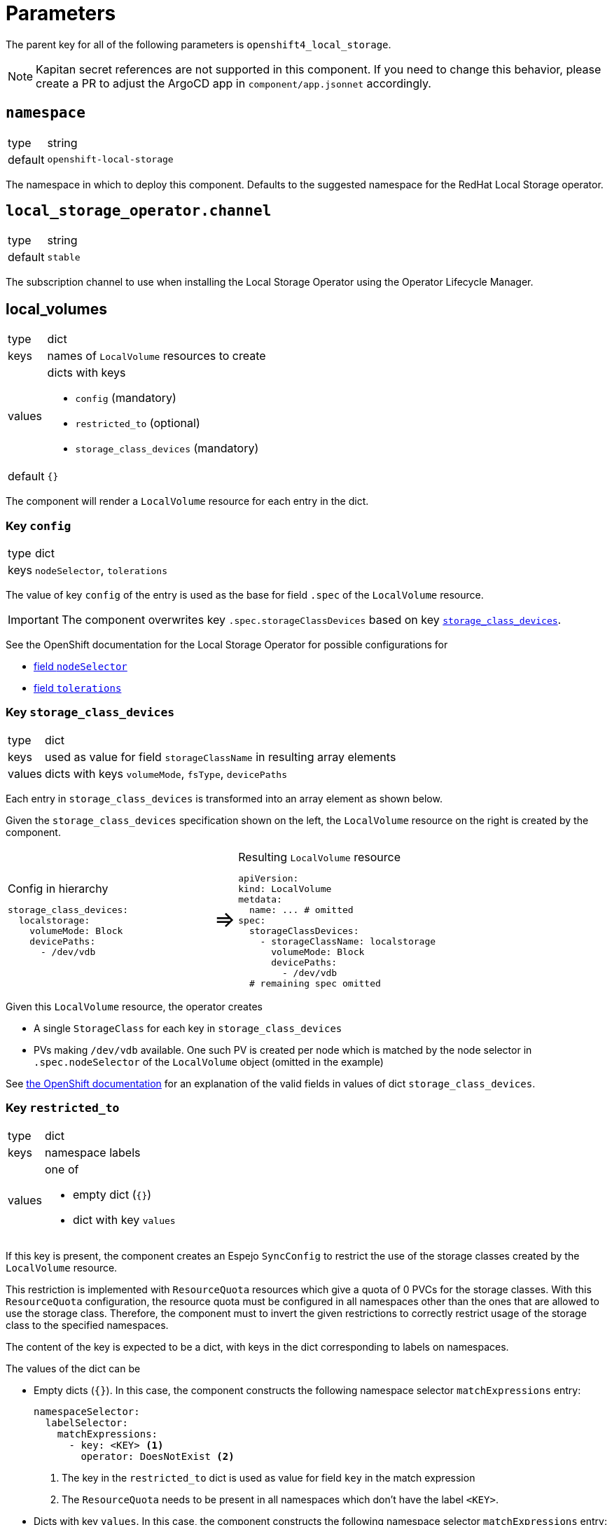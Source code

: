 = Parameters

The parent key for all of the following parameters is `openshift4_local_storage`.

[NOTE]
====
Kapitan secret references are not supported in this component.
If you need to change this behavior, please create a PR to adjust the ArgoCD app in `component/app.jsonnet` accordingly.
====

== `namespace`

[horizontal]
type:: string
default:: `openshift-local-storage`

The namespace in which to deploy this component.
Defaults to the suggested namespace for the RedHat Local Storage operator.

== `local_storage_operator.channel`

[horizontal]
type:: string
default:: `stable`

The subscription channel to use when installing the Local Storage Operator using the Operator Lifecycle Manager.

== local_volumes

[horizontal]
type:: dict
keys:: names of `LocalVolume` resources to create
values:: dicts with keys
* `config` (mandatory)
* `restricted_to` (optional)
* `storage_class_devices` (mandatory)
default::  `{}`

The component will render a `LocalVolume` resource for each entry in the dict.

=== Key `config`

[horizontal]
type:: dict
keys:: `nodeSelector`, `tolerations`

The value of key `config` of the entry is used as the base for field `.spec` of the `LocalVolume` resource.

IMPORTANT: The component overwrites key `.spec.storageClassDevices` based on key <<_key_storage_class_devices,`storage_class_devices`>>.

See the OpenShift documentation for the Local Storage Operator for possible configurations for

* https://docs.openshift.com/container-platform/latest/storage/persistent_storage/persistent-storage-local.html#local-volume-cr_persistent-storage-local[field `nodeSelector`]
* https://docs.openshift.com/container-platform/latest/storage/persistent_storage/persistent-storage-local.html#local-tolerations_persistent-storage-local[field `tolerations`]

=== Key `storage_class_devices`

[horizontal]
type:: dict
keys:: used as value for field `storageClassName` in resulting array elements
values:: dicts with keys `volumeMode`, `fsType`, `devicePaths`


Each entry in `storage_class_devices` is transformed into an array element as shown below.

Given the `storage_class_devices` specification shown on the left, the `LocalVolume` resource on the right is created by the component.

// don't look at this too closely, except when it's rendered -SG,2021-07-06.
[cols=".^9,.^1,.^11",grid="none"]
|===
a|
.Config in hierarchy
[source,yaml]
----
storage_class_devices:
  localstorage:
    volumeMode: Block
    devicePaths:
      - /dev/vdb
----
a|pass:[<span style="font-size: 200%">&#8658;</span>]
a|
.Resulting `LocalVolume` resource
[source,yaml]
----
apiVersion:
kind: LocalVolume
metdata:
  name: ... # omitted
spec:
  storageClassDevices:
    - storageClassName: localstorage
      volumeMode: Block
      devicePaths:
        - /dev/vdb
  # remaining spec omitted
----
|===

Given this `LocalVolume` resource, the operator creates

* A single `StorageClass` for each key in `storage_class_devices`
* PVs making `/dev/vdb` available.
One such PV is created per node which is matched by the node selector in `.spec.nodeSelector` of the `LocalVolume` object (omitted in the example)

See https://docs.openshift.com/container-platform/latest/storage/persistent_storage/persistent-storage-local.html#local-volume-cr_persistent-storage-local[the OpenShift documentation] for an explanation of the valid fields in values of dict `storage_class_devices`.

=== Key `restricted_to`

[horizontal]
type:: dict
keys:: namespace labels
values:: one of
* empty dict (`{}`)
* dict with key `values`

If this key is present, the component creates an Espejo `SyncConfig` to restrict the use of the storage classes created by the `LocalVolume` resource.

This restriction is implemented with `ResourceQuota` resources which give a quota of 0 PVCs for the storage classes.
With this `ResourceQuota` configuration, the resource quota must be configured in all namespaces other than the ones that are allowed to use the storage class.
Therefore, the component must to invert the given restrictions to correctly restrict usage of the storage class to the specified namespaces.

The content of the key is expected to be a dict, with keys in the dict corresponding to labels on namespaces.

The values of the dict can be

* Empty dicts (`{}`).
In this case, the component constructs the following namespace selector `matchExpressions` entry:
+
[source,yaml]
----
namespaceSelector:
  labelSelector:
    matchExpressions:
      - key: <KEY> <1>
        operator: DoesNotExist <2>
----
<1> The key in the `restricted_to` dict is used as value for field `key` in the match expression
<2> The `ResourceQuota` needs to be present in all namespaces which don't have the label `<KEY>`.

* Dicts with key `values`.
In this case, the component constructs the following namespace selector `matchExpressions` entry:
+
[source,yaml]
----
namespaceSelector:
  labelSelector:
    matchExpressions:
      - key: <KEY> <1>
        operator: NotIn <2>
        values: < restricted_to[KEY].values > <3>
----
<1> The key in the `restricted_to` dict is used as value for field `key` in the match expression
<2> The `ResourceQuota` needs to be present in all namespaces which don't have the label `<KEY>`.
<3> The contents of field `values`.


== Example configuration

This example configuration shows how to present device `/dev/vdb` on all nodes with label `node-role.kubernetes.io/storage` as a PV with `volumeMode=Block` and storage class `localblock-storage`.

The example restricts the use of the resulting storage class `localblock-storage` to namespaces labelled with `argocd.argoproj.io/instance=rook-ceph`.

[source,yaml]
----
parameters:
  openshift4_local_storage:
    local_volumes:
      # Create a `LocalVolume` resource named `storagevolumes`
      storagevolumes:
        # Restrict usage of the resulting storage class to namespaces
        # labelled with `argocd.argoproj.io/instance=rook-ceph`.
        restricted_to:
          argocd.argoproj.io/instance:
            values:
              - rook-ceph
        # Present `/dev/vdb` on nodes selected by the node selector
        # (see below) as PV with `volumeMode=Block` and storage class
        # `localblock-storage`
        storage_class_devices:
          localblock-storage:
            volumeMode: Block
            devicePaths:
              - /dev/vdb
        config:
          # Ensure the resulting manager pods can run on nodes tainted
          # with `storagenode=True:NoSchedule`
          tolerations:
            - key: storagenode
              operator: Exists
          # Restrict resulting pods to nodes with label
          # `node-role.kubernetes.io/storage`
          nodeSelector:
            nodeSelectorTerms:
              matchExpressions:
                - key: node-role.kubernetes.io/storage
                  operator: Exists
----

This configuration for parameter `local_volumes` results in the following resources to apply to the cluster:

* A `LocalVolume` resource named `storagevolumes` which configures
** a storage class named `localblock-storage`
** a PV for `/dev/vda5` with `storageClassName=localblock-storage` on each node which has the label `node-role.kubernetes.io/storage`

* A `SyncConfig` resource named `openshift4-local-storage-restrict-storagevolumes`
This `SyncConfig` ensures that the `ResourceQuota` restricting the PVC count for storage class `storagevolumes` to 0 is present in namespaces without the label `argocd.argoproj.io/instance=rook-ceph`.

* A `SyncConfig` resource named `openshift4-local-storage-restrict-storagevolumes-prune`
This `SyncConfig` ensures that the `ResourceQuota` restricting the PVC count for storage class `storagevolumes` to 0 is removed in namespaces with the label `argocd.argoproj.io/instance=rook-ceph`.
